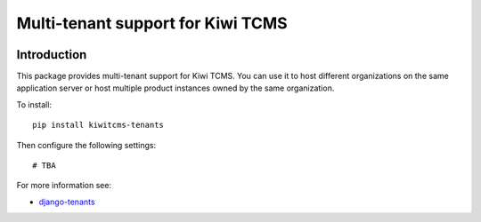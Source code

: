 Multi-tenant support for Kiwi TCMS
==================================

.. image:: https://travis-ci.org/kiwitcms/tenants.svg?branch=master
    :target: https://travis-ci.org/kiwitcms/tenants

.. image:: https://coveralls.io/repos/github/kiwitcms/tenants/badge.svg?branch=master
   :target: https://coveralls.io/github/kiwitcms/tenants?branch=master

Introduction
------------

This package provides multi-tenant support for Kiwi TCMS. You can use it
to host different organizations on the same application server or host
multiple product instances owned by the same organization.

To install::

    pip install kiwitcms-tenants


Then configure the following settings::


    # TBA

For more information see:

- `django-tenants <https://github.com/tomturner/django-tenants>`_
